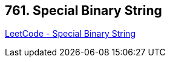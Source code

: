 == 761. Special Binary String

https://leetcode.com/problems/special-binary-string/[LeetCode - Special Binary String]

